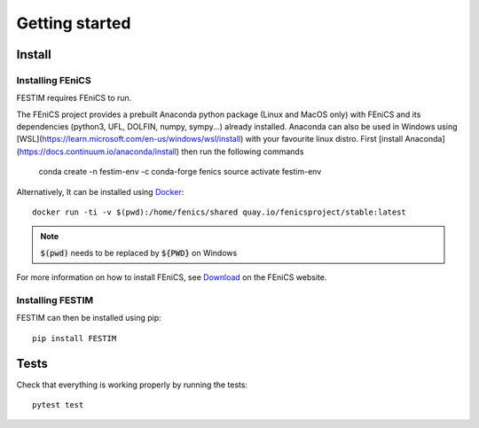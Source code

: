 ===============
Getting started
===============

Install
*******

Installing FEniCS
-----------------

FESTIM requires FEniCS to run.

The FEniCS project provides a prebuilt Anaconda python package (Linux and MacOS only) with FEniCS and its dependencies (python3, UFL, DOLFIN, numpy, sympy...)  already installed. 
Anaconda can also be used in Windows using [WSL](https://learn.microsoft.com/en-us/windows/wsl/install) with your favourite linux distro. 
First [install Anaconda](https://docs.continuum.io/anaconda/install) then run the following commands 

    conda create -n festim-env -c conda-forge fenics
    source activate festim-env

Alternatively, It can be installed using `Docker <https://www.docker.com/>`_::

    docker run -ti -v $(pwd):/home/fenics/shared quay.io/fenicsproject/stable:latest

.. note::
    :code:`$(pwd)` needs to be replaced by :code:`${PWD}` on Windows


For more information on how to install FEniCS, see `Download <https://fenicsproject.org/download/archive/>`_ on the FEniCS website.


Installing FESTIM
-----------------

FESTIM can then be installed using pip::

    pip install FESTIM


Tests
*****

Check that everything is working properly by running the tests::

    pytest test
